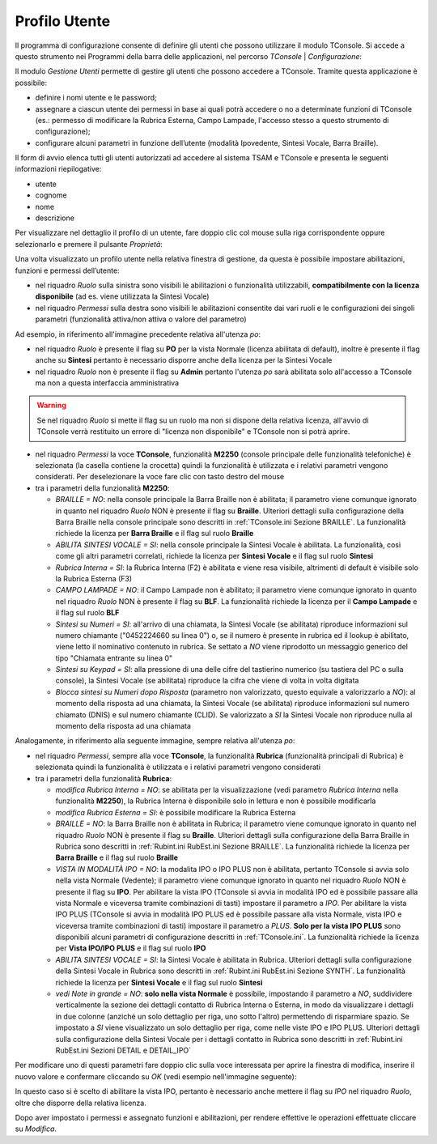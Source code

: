 .. _Profilo Utente:

==============
Profilo Utente
==============

Il programma di configurazione consente di definire gli utenti che possono utilizzare il modulo TConsole.
Si accede a questo strumento nei Programmi della barra delle applicazioni, nel percorso *TConsole* | *Configurazione*:

.. image:: /images/TCONSOLE/INSTALLAZIONE/CONFIGURAZIONE/profilo_utente_menu_Avvio.png

Il modulo *Gestione Utenti* permette di gestire gli utenti che possono accedere a TConsole. Tramite questa applicazione è possibile:

- definire i nomi utente e le password;
- assegnare a ciascun utente dei permessi in base ai quali potrà accedere o no a determinate funzioni di TConsole (es.: permesso di modificare la Rubrica Esterna, Campo Lampade, l'accesso stesso a questo strumento di configurazione);
- configurare alcuni parametri in funzione dell’utente (modalità Ipovedente, Sintesi Vocale, Barra Braille).

.. image:: /images/TCONSOLE/INSTALLAZIONE/CONFIGURAZIONE/profilo_utente1.png

Il form di avvio elenca tutti gli utenti autorizzati ad accedere al sistema TSAM e TConsole e presenta le seguenti informazioni riepilogative:

- utente
- cognome
- nome
- descrizione

.. image:: /images/TCONSOLE/INSTALLAZIONE/CONFIGURAZIONE/profilo_utente2.png

Per visualizzare nel dettaglio il profilo di un utente, fare doppio clic col mouse sulla riga corrispondente oppure selezionarlo e premere il pulsante *Proprietà*:

.. image:: /images/TCONSOLE/INSTALLAZIONE/CONFIGURAZIONE/profilo_utente3.png

Una volta visualizzato un profilo utente nella relativa finestra di gestione, da questa è possibile impostare abilitazioni, funzioni e permessi dell’utente:

- nel riquadro *Ruolo* sulla sinistra sono visibili le abilitazioni o funzionalità utilizzabili, **compatibilmente con la licenza disponibile** (ad es. viene utilizzata la Sintesi Vocale)
- nel riquadro *Permessi* sulla destra sono visibili le abilitazioni consentite dai vari ruoli e le configurazioni dei singoli parametri (funzionalità attiva/non attiva o valore del parametro)

Ad esempio, in riferimento all'immagine precedente relativa all'utenza *po*:

- nel riquadro *Ruolo* è presente il flag su **PO** per la vista Normale (licenza abilitata di default), inoltre è presente il flag anche su **Sintesi** pertanto è necessario disporre anche della licenza per la Sintesi Vocale
- nel riquadro *Ruolo* non è presente il flag su **Admin** pertanto l'utenza *po* sarà abilitata solo all'accesso a TConsole ma non a questa interfaccia amministrativa

.. warning ::
    Se nel riquadro *Ruolo* si mette il flag su un ruolo ma non si dispone della relativa licenza, all'avvio di TConsole verrà restituito un errore di "licenza non disponibile" e TConsole non si potrà aprire.

- nel riquadro *Permessi* la voce **TConsole**, funzionalità **M2250** (console principale delle funzionalità telefoniche) è selezionata (la casella contiene la crocetta) quindi la funzionalità è utilizzata e i relativi parametri vengono considerati. Per deselezionare la voce fare clic con tasto destro del mouse
- tra i parametri della funzionalità **M2250**:

  - *BRAILLE = NO*: nella console principale la Barra Braille non è abilitata; il parametro viene comunque ignorato in quanto nel riquadro *Ruolo* NON è presente il flag su **Braille**. Ulteriori dettagli sulla configurazione della Barra Braille nella console principale sono descritti in :ref:`TConsole.ini Sezione BRAILLE`. La funzionalità richiede la licenza per **Barra Braille** e il flag sul ruolo **Braille**
  - *ABILITA SINTESI VOCALE = SI*: nella console principale la Sintesi Vocale è abilitata. La funzionalità, così come gli altri parametri correlati, richiede la licenza per **Sintesi Vocale** e il flag sul ruolo **Sintesi**
  - *Rubrica Interna = SI*: la Rubrica Interna (F2) è abilitata e viene resa visibile, altrimenti di default è visibile solo la Rubrica Esterna (F3)
  - *CAMPO LAMPADE = NO*: il Campo Lampade non è abilitato; il parametro viene comunque ignorato in quanto nel riquadro *Ruolo* NON è presente il flag su **BLF**. La funzionalità richiede la licenza per il **Campo Lampade** e il flag sul ruolo **BLF**
  - *Sintesi su Numeri = SI*: all'arrivo di una chiamata, la Sintesi Vocale (se abilitata) riproduce informazioni sul numero chiamante ("0452224660 su linea 0") o, se il numero è presente in rubrica ed il lookup è abilitato, viene letto il nominativo contenuto in rubrica. Se settato a *NO* viene riprodotto un messaggio generico del tipo "Chiamata entrante su linea 0"
  - *Sintesi su Keypad = SI*: alla pressione di una delle cifre del tastierino numerico (su tastiera del PC o sulla console), la Sintesi Vocale (se abilitata) riproduce la cifra che viene di volta in volta digitata
  - *Blocca sintesi su Numeri dopo Risposta* (parametro non valorizzato, questo equivale a valorizzarlo a *NO*): al momento della risposta ad una chiamata, la Sintesi Vocale (se abilitata) riproduce informazioni sul numero chiamato (DNIS) e sul numero chiamante (CLID). Se valorizzato a *SI* la Sintesi Vocale non riproduce nulla al momento della risposta ad una chiamata

Analogamente, in riferimento alla seguente immagine, sempre relativa all'utenza *po*:

.. image:: /images/TCONSOLE/INSTALLAZIONE/CONFIGURAZIONE/profilo_utente4.png

- nel riquadro *Permessi*, sempre alla voce **TConsole**, la funzionalità **Rubrica** (funzionalità principali di Rubrica) è selezionata quindi la funzionalità è utilizzata e i relativi parametri vengono considerati
- tra i parametri della funzionalità **Rubrica**:

  - *modifica Rubrica Interna = NO*: se abilitata per la visualizzazione (vedi parametro *Rubrica Interna* nella funzionalità **M2250**), la Rubrica Interna è disponibile solo in lettura e non è possibile modificarla
  - *modifica Rubrica Esterna = SI*: è possibile modificare la Rubrica Esterna
  - *BRAILLE = NO*: la Barra Braille non è abilitata in Rubrica; il parametro viene comunque ignorato in quanto nel riquadro *Ruolo* NON è presente il flag su **Braille**. Ulteriori dettagli sulla configurazione della Barra Braille in Rubrica sono descritti in :ref:`Rubint.ini RubEst.ini Sezione BRAILLE`. La funzionalità richiede la licenza per **Barra Braille** e il flag sul ruolo **Braille**
  - *VISTA IN MODALITÀ IPO = NO*: la modalita IPO o IPO PLUS non è abilitata, pertanto TConsole si avvia solo nella vista Normale (Vedente); il parametro viene comunque ignorato in quanto nel riquadro *Ruolo* NON è presente il flag su **IPO**. Per abilitare la vista IPO (TConsole si avvia in modalità IPO ed è possibile passare alla vista Normale e viceversa tramite combinazioni di tasti) impostare il parametro a *IPO*. Per abilitare la vista IPO PLUS (TConsole si avvia in modalità IPO PLUS ed è possibile passare alla vista Normale, vista IPO e viceversa tramite combinazioni di tasti) impostare il parametro a *PLUS*. **Solo per la vista IPO PLUS** sono disponibili alcuni parametri di configurazione descritti in :ref:`TConsole.ini`. La funzionalità richiede la licenza per **Vista IPO/IPO PLUS** e il flag sul ruolo **IPO**
  - *ABILITA SINTESI VOCALE = SI*: la Sintesi Vocale è abilitata in Rubrica. Ulteriori dettagli sulla configurazione della Sintesi Vocale in Rubrica sono descritti in :ref:`Rubint.ini RubEst.ini Sezione SYNTH`. La funzionalità richiede la licenza per **Sintesi Vocale** e il flag sul ruolo **Sintesi**
  - *vedi Note in grande = NO*: **solo nella vista Normale** è possibile, impostando il parametro a *NO*, suddividere verticalmente la sezione dei dettagli contatto di Rubrica Interna o Esterna, in modo da visualizzare i dettagli in due colonne (anziché un solo dettaglio per riga, uno sotto l'altro) permettendo di risparmiare spazio. Se impostato a *SI* viene visualizzato un solo dettaglio per riga, come nelle viste IPO e IPO PLUS. Ulteriori dettagli sulla configurazione della Sintesi Vocale per i dettagli contatto in Rubrica sono descritti in :ref:`Rubint.ini RubEst.ini Sezioni DETAIL e DETAIL_IPO`

Per modificare uno di questi parametri fare doppio clic sulla voce interessata per aprire la finestra di modifica, inserire il nuovo valore e confermare cliccando su *OK* (vedi esempio nell'immagine seguente):

.. image:: /images/TCONSOLE/INSTALLAZIONE/CONFIGURAZIONE/profilo_utente5.png

In questo caso si è scelto di abilitare la vista IPO, pertanto è necessario anche mettere il flag su *IPO* nel riquadro *Ruolo*, oltre che disporre della relativa licenza.

Dopo aver impostato i permessi e assegnato funzioni e abilitazioni, per rendere effettive le operazioni effettuate cliccare su *Modifica*.